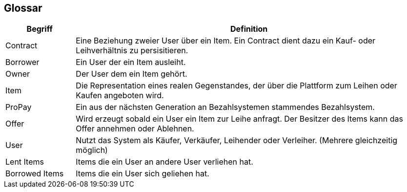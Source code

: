 [[section-glossary]]
== Glossar

[cols="1,5" options="header"]
|===
|Begriff
|Definition

|Contract
|Eine Beziehung zweier User über ein Item. Ein Contract dient
dazu ein Kauf- oder Leihverhältnis zu persisitieren.


|Borrower
|Ein User der ein Item ausleiht.

|Owner
|Der User dem ein Item gehört.

|Item
|Die Representation eines realen Gegenstandes, der über die Plattform zum
Leihen oder Kaufen angeboten wird.

|ProPay
|Ein aus der nächsten Generation an Bezahlsystemen stammendes Bezahlsystem.

|Offer
|Wird erzeugt sobald ein User ein Item zur Leihe anfragt. Der Besitzer des Items kann
das Offer annehmen oder Ablehnen.

|User
|Nutzt das System als Käufer, Verkäufer, Leihender oder Verleiher. (Mehrere gleichzeitig möglich)

|Lent Items
|Items die ein User an andere User verliehen hat.

|Borrowed Items
|Items die ein User sich geliehen hat.

|===

